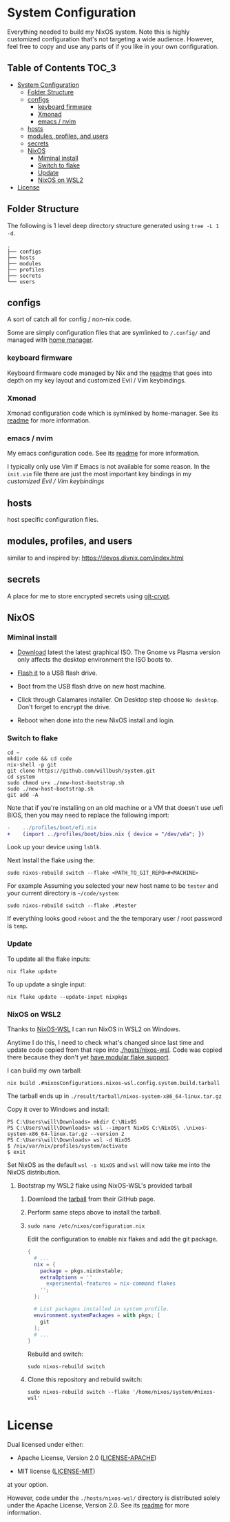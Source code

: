 * System Configuration

Everything needed to build my NixOS system. Note this is highly customized
configuration that's not targeting a wide audience. However, feel free to copy
and use any parts of if you like in your own configuration.

** Table of Contents                                                  :TOC_3:
- [[#system-configuration][System Configuration]]
  - [[#folder-structure][Folder Structure]]
  - [[#configs][configs]]
    - [[#keyboard-firmware][keyboard firmware]]
    - [[#xmonad][Xmonad]]
    - [[#emacs--nvim][emacs / nvim]]
  - [[#hosts][hosts]]
  - [[#modules-profiles-and-users][modules, profiles, and users]]
  - [[#secrets][secrets]]
  - [[#nixos][NixOS]]
    - [[#miminal-install][Miminal install]]
    - [[#switch-to-flake][Switch to flake]]
    - [[#update][Update]]
    - [[#nixos-on-wsl2][NixOS on WSL2]]
- [[#license][License]]

** Folder Structure

The following is 1 level deep directory structure generated using ~tree -L 1 -d~.

#+begin_src
.
├── configs
├── hosts
├── modules
├── profiles
├── secrets
└── users
#+end_src

** configs

A sort of catch all for config / non-nix code.

Some are simply configuration files that are symlinked to ~/.config/~ and managed
with [[https://github.com/rycee/home-manager][home manager]].

*** keyboard firmware

Keyboard firmware code managed by Nix and the [[file:configs/keyboard-firmware/readme.org][readme]] that goes into depth on my
key layout and customized Evil / Vim keybindings.

*** Xmonad

Xmonad configuration code which is symlinked by home-manager. See its [[file:configs/xmonad/readme.org][readme]] for
more information.

*** emacs / nvim

My emacs configuration code. See its [[file:configs/emacs/readme.org][readme]] for more information.

I typically only use Vim if Emacs is not available for some reason. In the
~init.vim~ file there are just the most important key bindings in my [[configs/keyboard-firmware/readme.org][customized
Evil / Vim keybindings]]

** hosts

host specific configuration files.

** modules, profiles, and users

similar to and inspired by: https://devos.divnix.com/index.html

** secrets

A place for me to store encrypted secrets using [[https://github.com/AGWA/git-crypt][git-crypt]].

** NixOS

*** Miminal install

- [[https://nixos.org/download.html#nixos-iso][Download]] latest the latest graphical ISO. The Gnome vs Plasma version only affects the desktop environment the ISO boots to.

- [[https://nixos.org/manual/nixos/stable/index.html#sec-booting-from-usb][Flash it]] to a USB flash drive.

- Boot from the USB flash drive on new host machine.

- Click through Calamares installer. On Desktop step choose ~No desktop~. Don't forget to encrypt the drive.

- Reboot when done into the new NixOS install and login.

*** Switch to flake

  #+begin_src shell
cd ~
mkdir code && cd code
nix-shell -p git
git clone https://github.com/willbush/system.git
cd system
sudo chmod u+x ./new-host-bootstrap.sh
sudo ./new-host-bootstrap.sh
git add -A
  #+end_src

Note that if you're installing on an old machine or a VM that doesn't use uefi
BIOS, then you may need to replace the following import:

#+begin_src diff
-    ../profiles/boot/efi.nix
+    (import ../profiles/boot/bios.nix { device = "/dev/vda"; })
#+end_src

Look up your device using ~lsblk~.

Next Install the flake using the:

#+begin_src shell
sudo nixos-rebuild switch --flake <PATH_TO_GIT_REPO>#<MACHINE>
#+end_src

For example Assuming you selected your new host name to be ~tester~ and your current directory is =~/code/system=:

#+begin_src shell
sudo nixos-rebuild switch --flake .#tester
#+end_src

If everything looks good ~reboot~ and the the temporary user / root password is ~temp~.

*** Update

To update all the flake inputs:

#+begin_src shell
nix flake update
#+end_src

To up update a single input:

#+begin_src shell
nix flake update --update-input nixpkgs
#+end_src

*** NixOS on WSL2

Thanks to [[https://github.com/Trundle/NixOS-WSL][NixOS-WSL]] I can run NixOS in WSL2 on Windows.

Anytime I do this, I need to check what's changed since last time and update
code copied from that repo into [[./hosts/nixos-wsl]]. Code was copied there because
they don't yet [[https://github.com/Trundle/NixOS-WSL/pull/19][have modular flake support]].

I can build my own tarball:

#+begin_src shell
nix build .#nixosConfigurations.nixos-wsl.config.system.build.tarball
#+end_src

The tarball ends up in ~./result/tarball/nixos-system-x86_64-linux.tar.gz~

Copy it over to Windows and install:

#+begin_src
PS C:\Users\will\Downloads> mkdir C:\NixOS
PS C:\Users\will\Downloads> wsl --import NixOS C:\NixOS\ .\nixos-system-x86_64-linux.tar.gz --version 2
PS C:\Users\will\Downloads> wsl -d NixOS
$ /nix/var/nix/profiles/system/activate
$ exit
#+end_src

Set NixOS as the default ~wsl -s NixOS~ and ~wsl~ will now take me into the
NixOS distribution.

**** Bootstrap my WSL2 flake using NixOS-WSL's provided tarball

1. Download the [[https://github.com/Trundle/NixOS-WSL/releases/latest/download/nixos-system-x86_64-linux.tar.gz][tarball]] from their GitHub page.

2. Perform same steps above to install the tarball.

3. ~sudo nano /etc/nixos/configuration.nix~

   Edit the configuration to enable nix flakes and add the git package.

   #+begin_src nix
    {
      # ...
      nix = {
        package = pkgs.nixUnstable;
        extraOptions = ''
          experimental-features = nix-command flakes
        '';
      };

      # List packages installed in system profile.
      environment.systemPackages = with pkgs; [
        git
      ];
      # ...
    }
   #+end_src

   Rebuild and switch:

   #+begin_src shell
     sudo nixos-rebuild switch
   #+end_src

4. Clone this repository and rebuild switch:

   #+begin_src shell
    sudo nixos-rebuild switch --flake '/home/nixos/system/#nixos-wsl'
   #+end_src

* License

Dual licensed under either:

- Apache License, Version 2.0 ([[http://www.apache.org/licenses/LICENSE-2.0][LICENSE-APACHE]])

- MIT license ([[http://opensource.org/licenses/MIT][LICENSE-MIT]])

at your option.

However, code under the ~./hosts/nixos-wsl/~ directory is distributed solely
under the Apache License, Version 2.0. See its [[file:hosts/nixos-wsl/readme.org][readme]] for more information.
